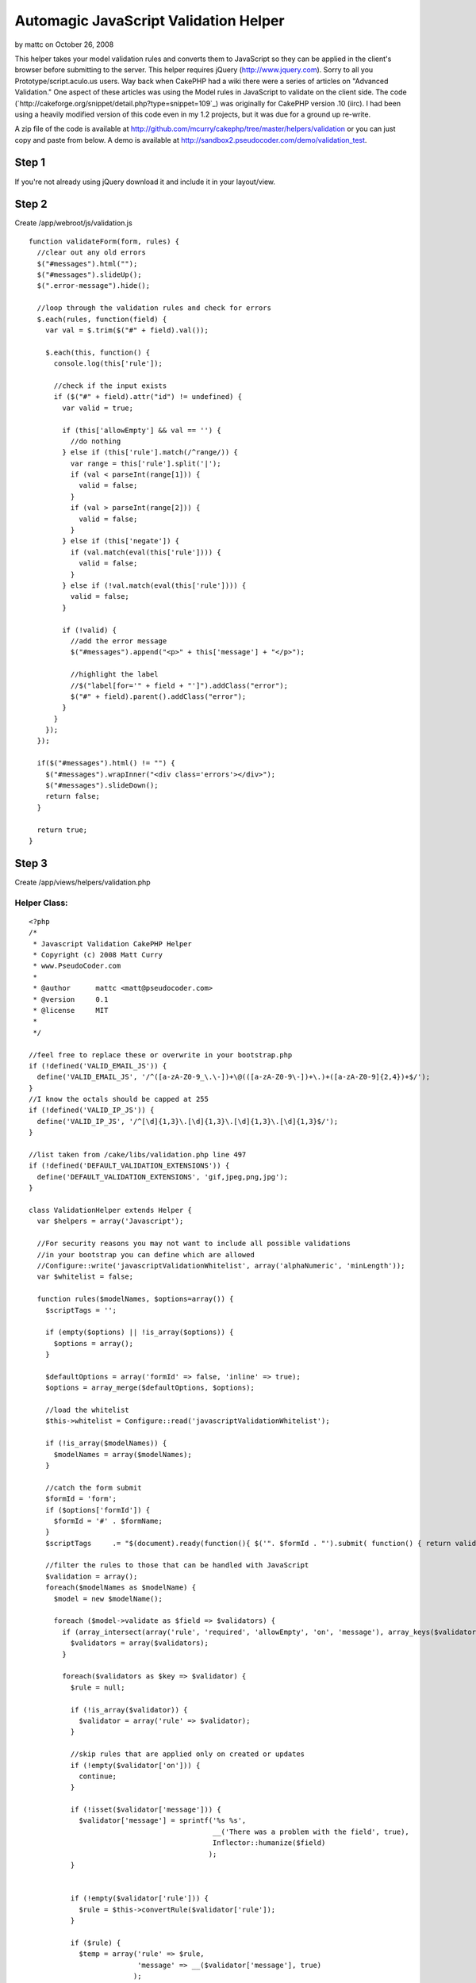 Automagic JavaScript Validation Helper
======================================

by mattc on October 26, 2008

This helper takes your model validation rules and converts them to
JavaScript so they can be applied in the client's browser before
submitting to the server.
This helper requires jQuery (`http://www.jquery.com`_). Sorry to all
you Prototype/script.aculo.us users.
Way back when CakePHP had a wiki there were a series of articles on
"Advanced Validation." One aspect of these articles was using the
Model rules in JavaScript to validate on the client side. The code
(`http://cakeforge.org/snippet/detail.php?type=snippet=109`_) was
originally for CakePHP version .10 (iirc). I had been using a heavily
modified version of this code even in my 1.2 projects, but it was due
for a ground up re-write.

A zip file of the code is available at
`http://github.com/mcurry/cakephp/tree/master/helpers/validation`_ or
you can just copy and paste from below. A demo is available at
`http://sandbox2.pseudocoder.com/demo/validation_test`_.


Step 1
~~~~~~
If you're not already using jQuery download it and include it in your
layout/view.


Step 2
~~~~~~
Create /app/webroot/js/validation.js

::

    
    function validateForm(form, rules) {
      //clear out any old errors
      $("#messages").html("");
      $("#messages").slideUp();
      $(".error-message").hide();
      
      //loop through the validation rules and check for errors
      $.each(rules, function(field) {
        var val = $.trim($("#" + field).val());
        
        $.each(this, function() {
          console.log(this['rule']);
          
          //check if the input exists
          if ($("#" + field).attr("id") != undefined) {
            var valid = true;
            
            if (this['allowEmpty'] && val == '') {
              //do nothing
            } else if (this['rule'].match(/^range/)) {
              var range = this['rule'].split('|');
              if (val < parseInt(range[1])) {
                valid = false;
              }
              if (val > parseInt(range[2])) {
                valid = false;
              }
            } else if (this['negate']) {
              if (val.match(eval(this['rule']))) {
                valid = false;
              }
            } else if (!val.match(eval(this['rule']))) {
              valid = false;
            }
            
            if (!valid) {
              //add the error message
              $("#messages").append("<p>" + this['message'] + "</p>");
              
              //highlight the label
              //$("label[for='" + field + "']").addClass("error");
              $("#" + field).parent().addClass("error");
            }
          }
        });
      });
      
      if($("#messages").html() != "") {
        $("#messages").wrapInner("<div class='errors'></div>");
        $("#messages").slideDown();
        return false;
      }
    
      return true;
    }



Step 3
~~~~~~
Create /app/views/helpers/validation.php

Helper Class:
`````````````

::

    <?php 
    /*
     * Javascript Validation CakePHP Helper
     * Copyright (c) 2008 Matt Curry
     * www.PseudoCoder.com
     *
     * @author      mattc <matt@pseudocoder.com>
     * @version     0.1
     * @license     MIT
     *
     */
    
    //feel free to replace these or overwrite in your bootstrap.php
    if (!defined('VALID_EMAIL_JS')) {
      define('VALID_EMAIL_JS', '/^([a-zA-Z0-9_\.\-])+\@(([a-zA-Z0-9\-])+\.)+([a-zA-Z0-9]{2,4})+$/');
    }
    //I know the octals should be capped at 255
    if (!defined('VALID_IP_JS')) {
      define('VALID_IP_JS', '/^[\d]{1,3}\.[\d]{1,3}\.[\d]{1,3}\.[\d]{1,3}$/');
    }
    
    //list taken from /cake/libs/validation.php line 497
    if (!defined('DEFAULT_VALIDATION_EXTENSIONS')) {
      define('DEFAULT_VALIDATION_EXTENSIONS', 'gif,jpeg,png,jpg');
    }
    
    class ValidationHelper extends Helper {
      var $helpers = array('Javascript');
    
      //For security reasons you may not want to include all possible validations
      //in your bootstrap you can define which are allowed
      //Configure::write('javascriptValidationWhitelist', array('alphaNumeric', 'minLength'));
      var $whitelist = false;
    
      function rules($modelNames, $options=array()) {
        $scriptTags = '';
        
        if (empty($options) || !is_array($options)) {
          $options = array();
        }
    
        $defaultOptions = array('formId' => false, 'inline' => true);
        $options = array_merge($defaultOptions, $options);
    
        //load the whitelist
        $this->whitelist = Configure::read('javascriptValidationWhitelist');
    
        if (!is_array($modelNames)) {
          $modelNames = array($modelNames);
        }
    
        //catch the form submit
        $formId = 'form';
        if ($options['formId']) {
          $formId = '#' . $formName;
        }
        $scriptTags  	.= "$(document).ready(function(){ $('". $formId . "').submit( function() { return validateForm(this, rules); }); });\n";
    
        //filter the rules to those that can be handled with JavaScript
        $validation = array();
        foreach($modelNames as $modelName) {
          $model = new $modelName();
    
          foreach ($model->validate as $field => $validators) {
            if (array_intersect(array('rule', 'required', 'allowEmpty', 'on', 'message'), array_keys($validators))) {
              $validators = array($validators);
            }
    
            foreach($validators as $key => $validator) {
              $rule = null;
    
              if (!is_array($validator)) {
                $validator = array('rule' => $validator);
              }
    
              //skip rules that are applied only on created or updates
              if (!empty($validator['on'])) {
                continue;
              }
    
              if (!isset($validator['message'])) {
                $validator['message'] = sprintf('%s %s',
                                                __('There was a problem with the field', true),
                                                Inflector::humanize($field)
                                               );
              }
    
    
              if (!empty($validator['rule'])) {
                $rule = $this->convertRule($validator['rule']);
              }
    
              if ($rule) {
                $temp = array('rule' => $rule,
                              'message' => __($validator['message'], true)
                             );
    
    
                if (isset($validator['allowEmpty']) && $validator['allowEmpty'] === true) {
                  $temp['allowEmpty'] = true;
                }
    
                if (in_array($validator['rule'], array('alphaNumeric', 'blank'))) {
                  //Cake Validation::_check returning true is actually false for alphaNumeric and blank
                  //add a "!" so that JavaScript knows
                  $temp['negate'] = true;
                }
    
                $validation[$modelName . Inflector::camelize($field)][] = $temp;
              }
            }
          }
        }
    
        //pr($validation); die;
    
        $scriptTags 	.= "var rules = eval(" . json_encode($validation) . ");\n";
    
        if ($options['inline']) {
          return sprintf($this->Javascript->tags['javascriptblock'], $scriptTags);
        } else {
          $this->Javascript->codeBlock($scriptTags, array('inline' => false));
        }
        
        return true;
      }
    
      function convertRule($rule) {
        $regex = false;
    
        if ($rule == '_extract') {
          return false;
        }
    
        if (is_array($this->whitelist) && !in_array($rule, $this->whitelist)) {
          return false;
        }
    
        $params = array();
        if (is_array($rule)) {
          $params = array_slice($rule, 1);
          $rule = $rule[0];
        }
    
        //Certain Cake built-in validations can be handled with regular expressions,
        //but aren't on the Cake side.
        switch ($rule) {
          case 'between':
            return sprintf('/^.{%d,%d}$/', $params[0], $params[1]);
          case 'date':
            //Some of Cake's date regexs aren't JavaScript compatible. Skip for now
            return false;
          case 'email':
            return VALID_EMAIL_JS;
          case 'equalTo':
            return sprintf('/^%s$/', $params[0]);
          case 'extension':
            return sprintf('/\.(%s)$/', implode('|', explode(',', DEFAULT_VALIDATION_EXTENSIONS)));
          case 'ip':
            return VALID_IP_JS;
          case 'minLength':
            return sprintf('/^.{%d,}$/', $params[0]);
          case 'maxLength':
            return sprintf('/^.{0,%d}$/', $params[0]);
          case 'money':
            //The Cake regex for money was giving me issues, even within PHP.  Skip for now
            return false;
          case 'numeric':
            //Cake uses PHP's is_numeric function, which actually accepts a varied input
            //(both +0123.45e6 and 0xFF are valid) then what is allowed in this regular expression.
            //99% of people using this validation probably want to restrict to just numbers in standard
            //decimal notation.  Feel free to alter or delete.
            return '/^[+-]?[0-9]+$/';
          case 'range':
            //Don't think there is a way to do this with a regular expressions,
            //so we'll handle this with plain old javascript
            return sprintf('range|%s|%s', $params[0], $params[1]);
        }
    
        //try to lookup the regular expression from
        //CakePHP's built-in validation rules
        $Validation =& Validation::getInstance();
        if (method_exists($Validation, $rule)) {
          $Validation->regex = null;
          call_user_func_array(array(&$Validation, $rule), array_merge(array(true), $params));
    
          if ($Validation->regex) {
            $regex = $Validation->regex;
          }
        }
    
        //special handling
        switch ($rule) {
          case 'postal':
          case 'ssn':
            //I'm not a regex guru and I have no idea what "\\A\\b" and "\\b\\z" do.
            //Is it just to match start and end of line?  Why not use
            //"^" and "$" then?  Eitherway they don't work in JavaScript.
            return str_replace(array('\\A\\b', '\\b\\z'), array('^', '$'), $regex);
        }
    
        return $regex;
      }
    }
    ?>



Step 4
~~~~~~
Include the helper in any controller that will need it.

Controller Class:
`````````````````

::

    <?php 
    var $helpers = array('Validation');
    ?>



Step 5
~~~~~~
Include the Javascript files in your view. If you are already using
jQuery throughout your app, and it is included in your layout, you can
removed it from the line below.

View Template:
``````````````

::

    
    $javascript->link(array('jquery', 'validation'), false);



Step 6
~~~~~~
Then in the views for your forms, call the helper. Replace "Model"
with the model name for the form.

View Template:
``````````````

::

    
    echo $validation->rules('Model');  



Step 7
~~~~~~
You can pass a second param to the method call above, which is an
array of options. The available options are:

+ formId - The specific form id if you have multiple forms on a page
  and only want to target one.
+ inline - Setting this to true will return the ouput for direct
  echoing. If false then the codeblock will be added to the output of
  $scripts_for_layout for display in the HEAD tag.
+ messageId - The id of a div where all the validation messages will
  be displayed.



Step 8
~~~~~~
If a particular field fails the input will be marked with the css
class "form-error" and the message will be added after the field with
the class "error-message". This is the same as Cake would do if you
submitted to the server. In addition you can specify a div messageId
and all the messages will be shown there as well.


Step 9
~~~~~~
I wrote an article for PHPArch about JavaScript validation (`http://c7
y.phparch.com/c/entry/1/art,improved_javascript_validation`_), which
raised some concerns (`http://www.pseudocoder.com/archives/2008/02/12
/article-on-javascript-validation/#comment-2667`_) that this approach
may reveal too much about an application's security. If this is a
concern for you, but you still want to use this helper, there is an
option to whitelist rules can be applied on the client side. To use to
this feature set the list in your bootstrap.php:

::

    
    Configure::write('javascriptValidationWhitelist', array('alphaNumeric', 'minLength'));  



.. _http://sandbox2.pseudocoder.com/demo/validation_test: http://sandbox2.pseudocoder.com/demo/validation_test
.. _http://www.jquery.com: http://www.jquery.com/
.. _http://c7y.phparch.com/c/entry/1/art,improved_javascript_validation: http://c7y.phparch.com/c/entry/1/art,improved_javascript_validation
.. _=109: http://cakeforge.org/snippet/detail.php?type=snippet&id=109
.. _http://www.pseudocoder.com/archives/2008/02/12/article-on-javascript-validation/#comment-2667: http://www.pseudocoder.com/archives/2008/02/12/article-on-javascript-validation/#comment-2667
.. _http://github.com/mcurry/cakephp/tree/master/helpers/validation: http://github.com/mcurry/cakephp/tree/master/helpers/validation
.. meta::
    :title: Automagic JavaScript Validation Helper
    :description: CakePHP Article related to validation,jquery,Helpers
    :keywords: validation,jquery,Helpers
    :copyright: Copyright 2008 mattc
    :category: helpers

